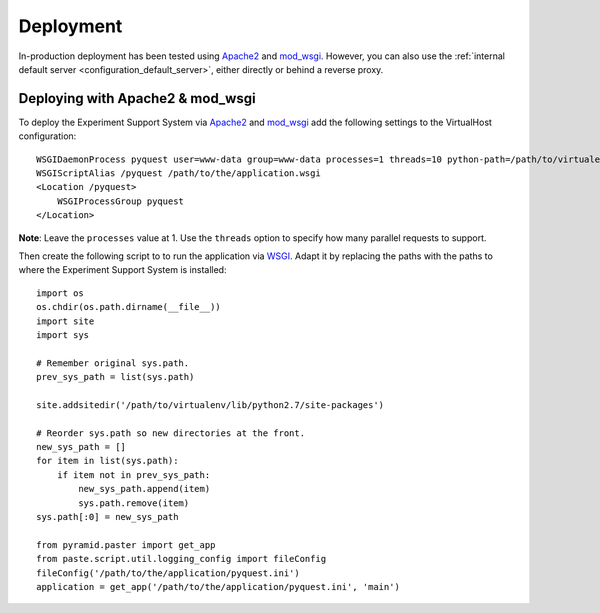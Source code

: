 **********
Deployment
**********

In-production deployment has been tested using `Apache2`_ and `mod_wsgi`_.
However, you can also use the :ref:`internal default server <configuration_default_server>`,
either directly or behind a reverse proxy.

Deploying with Apache2 & mod_wsgi
=================================

To deploy the Experiment Support System via `Apache2`_ and `mod_wsgi`_ add the
following settings to the VirtualHost configuration::

    WSGIDaemonProcess pyquest user=www-data group=www-data processes=1 threads=10 python-path=/path/to/virtualenv/lib/python2.7/site-packages
    WSGIScriptAlias /pyquest /path/to/the/application.wsgi
    <Location /pyquest>
        WSGIProcessGroup pyquest
    </Location>

**Note**: Leave the ``processes`` value at 1. Use the ``threads`` option to
specify how many parallel requests to support. 

Then create the following script to to run the application via `WSGI`_. Adapt
it by replacing the paths with the paths to where the Experiment Support System
is installed::

    import os
    os.chdir(os.path.dirname(__file__))
    import site
    import sys

    # Remember original sys.path.
    prev_sys_path = list(sys.path) 

    site.addsitedir('/path/to/virtualenv/lib/python2.7/site-packages')

    # Reorder sys.path so new directories at the front.
    new_sys_path = [] 
    for item in list(sys.path): 
        if item not in prev_sys_path: 
            new_sys_path.append(item) 
            sys.path.remove(item) 
    sys.path[:0] = new_sys_path 

    from pyramid.paster import get_app
    from paste.script.util.logging_config import fileConfig
    fileConfig('/path/to/the/application/pyquest.ini')
    application = get_app('/path/to/the/application/pyquest.ini', 'main')


.. _WSGI: http://wsgi.readthedocs.org/en/latest/
.. _mod_wsgi: http://code.google.com/p/modwsgi/
.. _Apache2: http://httpd.apache.org/
